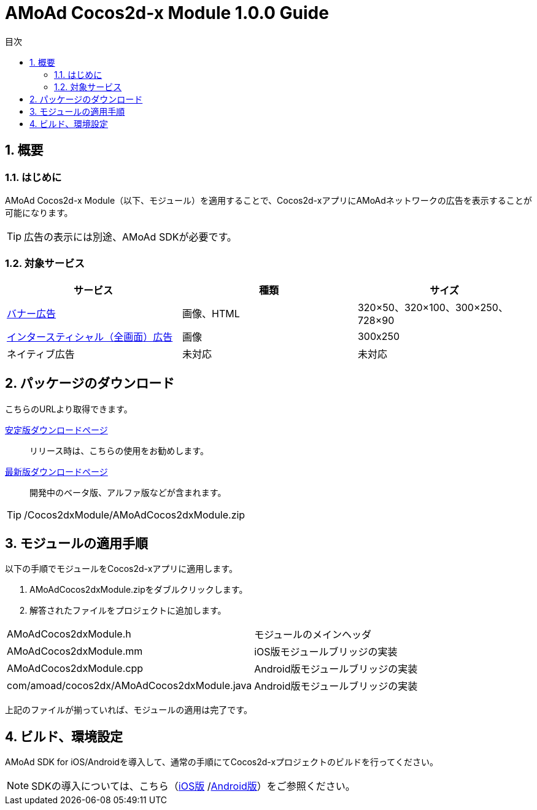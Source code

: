 :Version: 1.0.0
:toc: macro
:toc-title: 目次
:toclevels: 4

= AMoAd Cocos2d-x Module {version} Guide

toc::[]

:numbered:
:sectnums:

== 概要

=== はじめに
AMoAd Cocos2d-x Module（以下、モジュール）を適用することで、Cocos2d-xアプリにAMoAdネットワークの広告を表示することが可能になります。

TIP: 広告の表示には別途、AMoAd SDKが必要です。

=== 対象サービス

[options="header"]
|===
|サービス |種類 |サイズ
|link:Display.asciidoc[バナー広告] |画像、HTML |320×50、320×100、300×250、728×90
|link:Interstitial.asciidoc[インタースティシャル（全画面）広告] |画像 |300x250
|ネイティブ広告 |未対応 |未対応
|===

== パッケージのダウンロード
こちらのURLより取得できます。

link:https://github.com/amoad/amoad-ios-sdk/releases/latest[安定版ダウンロードページ] ::
リリース時は、こちらの使用をお勧めします。

link:https://github.com/amoad/amoad-ios-sdk/releases#[最新版ダウンロードページ] ::
開発中のベータ版、アルファ版などが含まれます。

TIP: /Cocos2dxModule/AMoAdCocos2dxModule.zip

== モジュールの適用手順
以下の手順でモジュールをCocos2d-xアプリに適用します。

. AMoAdCocos2dxModule.zipをダブルクリックします。
. 解答されたファイルをプロジェクトに追加します。

[horizontal]
AMoAdCocos2dxModule.h::
モジュールのメインヘッダ
AMoAdCocos2dxModule.mm::
iOS版モジュールブリッジの実装
AMoAdCocos2dxModule.cpp::
Android版モジュールブリッジの実装
com/amoad/cocos2dx/AMoAdCocos2dxModule.java::
Android版モジュールブリッジの実装

上記のファイルが揃っていれば、モジュールの適用は完了です。

== ビルド、環境設定
AMoAd SDK for iOS/Androidを導入して、通常の手順にてCocos2d-xプロジェクトのビルドを行ってください。

NOTE: SDKの導入については、こちら（link:../Install/Install.asciidoc[iOS版]
/link:https://github.com/amoad/amoad-android-sdk/blob/master/Documents/Setup.asciidoc[Android版]）をご参照ください。

